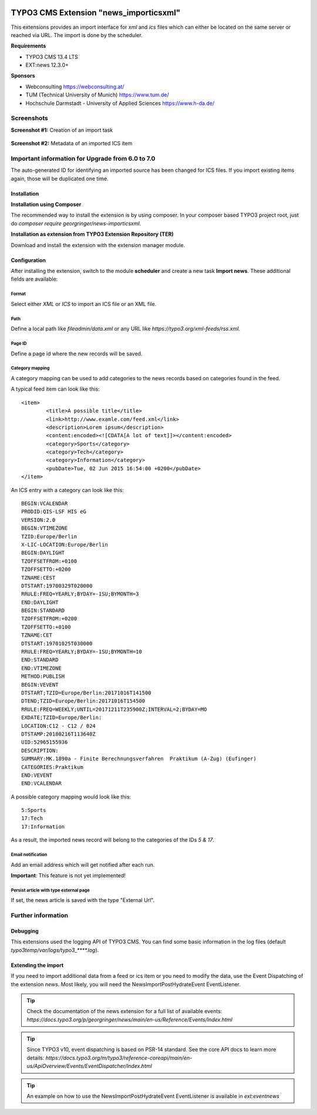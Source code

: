 .. |version| image:: https://img.shields.io/github/v/release/netresearch/news_importicsxml
   :target: https://github.com/netresearch/news_importicsxml/releases/latest
   :alt: Latest version
.. |license| image:: https://img.shields.io/github/license/netresearch/news_importicsxml
   :target: https://github.com/netresearch/news_importicsxml/blob/main/LICENSE.md
   :alt: License
.. |ci| image:: https://github.com/netresearch/news_importicsxml/actions/workflows/ci.yml/badge.svg
   :target: https://github.com/netresearch/news_importicsxml/actions/workflows/ci.yml
   :alt: CI

|version| |license| |ci|


TYPO3 CMS Extension "news_importicsxml"
=======================================
This extensions provides an import interface for `xml` and `ics` files which can either be located on the same server or reached via URL.
The import is done by the scheduler.

**Requirements**

- TYPO3 CMS 13.4 LTS
- EXT:news 12.3.0+

**Sponsors**

- Webconsulting https://webconsulting.at/
- TUM (Technical University of Munich) https://www.tum.de/
- Hochschule Darmstadt - University of Applied Sciences https://www.h-da.de/

Screenshots
^^^^^^^^^^^

**Screenshot #1:** Creation of an import task

.. figure:: Resources/Public/Documentation/screenshot-task.png
		:alt: Creation of an import task

**Screenshot #2:** Metadata of an imported ICS item

.. figure:: Resources/Public/Documentation/screenshot-import-ics.png
		:alt: Metadata of an imported ics item

Important information for Upgrade from 6.0 to 7.0
^^^^^^^^^^^^^^^^^^^^^^^^^^^^^^^^^^^^^^^^^^^^^^^^^
The auto-generated ID for identifying an imported source has been changed for ICS files.
If you import existing items again, those will be duplicated one time.

Installation
------------

**Installation using Composer**

The recommended way to install the extension is by using composer. In your composer based TYPO3 project root, just do `composer require georgringer/news-importicsxml`.

**Installation as extension from TYPO3 Extension Repository (TER)**

Download and install the extension with the extension manager module.

Configuration
-------------
After installing the extension, switch to the module **scheduler** and create a new task **Import news**.
These additional fields are available:

Format
""""""
Select either *XML* or *ICS* to import an ICS file or an XML file.

Path
""""
Define a local path like `fileadmin/data.xml` or any URL like `https://typo3.org/xml-feeds/rss.xml`.

Page ID
"""""""
Define a page id where the new records will be saved.

Category mapping
"""""""""""""""""""""""""""
A category mapping can be used to add categories to the news records based on categories found in the feed.

A typical feed item can look like this: ::

	<item>
		<title>A possible title</title>
		<link>http://www.examle.com/feed.xml</link>
		<description>Lorem ipsum</description>
		<content:encoded><![CDATA[A lot of text]]></content:encoded>
		<category>Sports</category>
		<category>Tech</category>
		<category>Information</category>
		<pubDate>Tue, 02 Jun 2015 16:54:00 +0200</pubDate>
	</item>

An ICS entry with a category can look like this: ::

	BEGIN:VCALENDAR
	PRODID:QIS-LSF HIS eG
	VERSION:2.0
	BEGIN:VTIMEZONE
	TZID:Europe/Berlin
	X-LIC-LOCATION:Europe/Berlin
	BEGIN:DAYLIGHT
	TZOFFSETFROM:+0100
	TZOFFSETTO:+0200
	TZNAME:CEST
	DTSTART:19700329T020000
	RRULE:FREQ=YEARLY;BYDAY=-1SU;BYMONTH=3
	END:DAYLIGHT
	BEGIN:STANDARD
	TZOFFSETFROM:+0200
	TZOFFSETTO:+0100
	TZNAME:CET
	DTSTART:19701025T030000
	RRULE:FREQ=YEARLY;BYDAY=-1SU;BYMONTH=10
	END:STANDARD
	END:VTIMEZONE
	METHOD:PUBLISH
	BEGIN:VEVENT
	DTSTART;TZID=Europe/Berlin:20171016T141500
	DTEND;TZID=Europe/Berlin:20171016T154500
	RRULE:FREQ=WEEKLY;UNTIL=20171211T235900Z;INTERVAL=2;BYDAY=MO
	EXDATE;TZID=Europe/Berlin:
	LOCATION:C12 - C12 / 024
	DTSTAMP:20180216T113640Z
	UID:52965155936
	DESCRIPTION:
	SUMMARY:MK.1890a - Finite Berechnungsverfahren  Praktikum (A-Zug) (Eufinger)
	CATEGORIES:Praktikum
	END:VEVENT
	END:VCALENDAR

A possible category mapping would look like this: ::

	5:Sports
	17:Tech
	17:Information

As a result, the imported news record will belong to the categories of the IDs *5 & 17*.

Email notification
""""""""""""""""""
Add an email address which will get notified after each run.

**Important**: This feature is not yet implemented!

Persist article with type external page
"""""""""""""""""""""""""""""""""""""""
If set, the news article is saved with the type "External Url".

Further information
^^^^^^^^^^^^^^^^^^^

Debugging
---------
This extensions used the logging API of TYPO3 CMS. You can find some basic information in the log files (default `typo3temp/var/logs/typo3_****.log`).

Extending the import
--------------------
If you need to import additional data from a feed or ics item or you need to modify the data, use the Event Dispatching of the extension *news*.
Most likely, you will need the NewsImportPostHydrateEvent EventListener.

.. tip::

   Check the documentation of the news extension for a full list of available events: `https://docs.typo3.org/p/georgringer/news/main/en-us/Reference/Events/Index.html`

.. tip::

   Since TYPO3 v10, event dispatching is based on PSR-14 standard. See the core API docs to learn more details: `https://docs.typo3.org/m/typo3/reference-coreapi/main/en-us/ApiOverview/Events/EventDispatcher/Index.html`

.. tip::

   An example on how to use the NewsImportPostHydrateEvent EventListener is available in `ext:eventnews`



